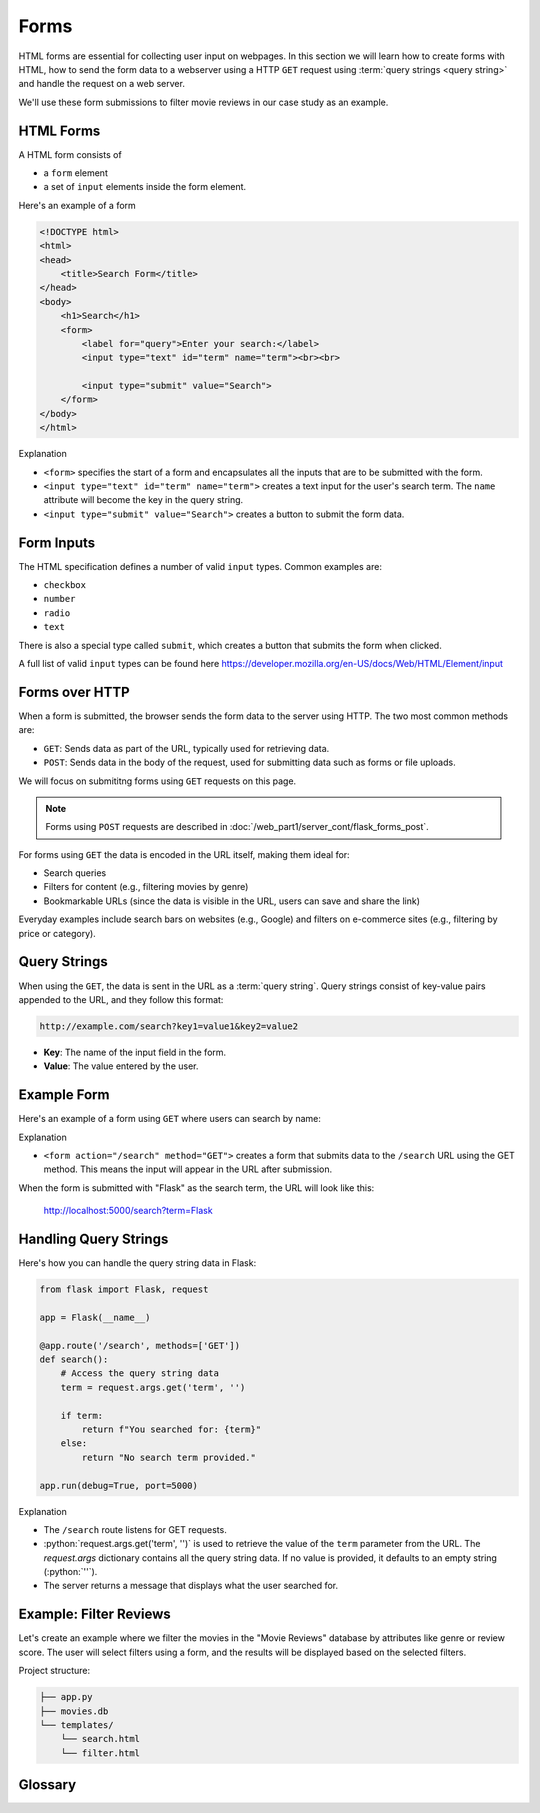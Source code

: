 .. role:: python(code)
   :language: python

Forms
=====================

HTML forms are essential for collecting user input on webpages. In this section we will 
learn how to create forms with HTML, how to send the form data to a webserver using 
a HTTP ``GET`` request using :term:`query strings <query string>` and handle the 
request on a web server.

We'll use these form submissions to filter movie reviews in our case study as an 
example.

HTML Forms
--------------------------

A HTML form consists of

*   a ``form`` element
*   a set of ``input`` elements inside the form element.

Here's an example of a form

.. code-block:: html

    <!DOCTYPE html>
    <html>
    <head>
        <title>Search Form</title>
    </head>
    <body>
        <h1>Search</h1>
        <form>
            <label for="query">Enter your search:</label>
            <input type="text" id="term" name="term"><br><br>
            
            <input type="submit" value="Search">
        </form>
    </body>
    </html>

Explanation

*   ``<form>`` specifies the start of a form and encapsulates all the inputs that are 
    to be submitted with the form.
*   ``<input type="text" id="term" name="term">`` creates a text input for the user's 
    search term. The ``name`` attribute will become the key in the query string.
*   ``<input type="submit" value="Search">`` creates a button to submit the form data.

Form Inputs
--------------------------

The HTML specification defines a number of valid ``input`` types. Common examples are:

*   ``checkbox``
*   ``number``
*   ``radio``
*   ``text``

There is also a special type called ``submit``, which creates a button that submits 
the form when clicked.

A full list of valid ``input`` types can be found here 
`<https://developer.mozilla.org/en-US/docs/Web/HTML/Element/input>`_

Forms over HTTP
--------------------------

When a form is submitted, the browser sends the form data to the server using 
HTTP. The two most common methods are:

*   ``GET``: Sends data as part of the URL, typically used for 
    retrieving data.
*   ``POST``: Sends data in the body of the request, used for 
    submitting data such as forms or file uploads.

We will focus on submititng forms using ``GET`` requests on this page.

.. note::
    Forms using ``POST`` requests are described in
    :doc:`/web_part1/server_cont/flask_forms_post`.

For forms using ``GET`` the data is encoded in the URL itself, making them ideal for:

*   Search queries
*   Filters for content (e.g., filtering movies by genre)
*   Bookmarkable URLs (since the data is visible in the URL, users can save and share 
    the link)

Everyday examples include search bars on websites (e.g., Google) and filters on 
e-commerce sites (e.g., filtering by price or category).

Query Strings
--------------------------

When using the ``GET``, the data is sent in the URL as a :term:`query string`. Query 
strings consist of key-value pairs appended to the URL, and they follow this format:

.. code-block::

    http://example.com/search?key1=value1&key2=value2


*   **Key**: The name of the input field in the form.
*   **Value**: The value entered by the user.

Example Form
--------------------------

Here's an example of a form using ``GET`` where users can search by name:

.. code-block:: html
    :linenos:
    :emphasize-lines: 8

    <!DOCTYPE html>
    <html>
    <head>
        <title>Search Form</title>
    </head>
    <body>
        <h1>Search</h1>
        <form action="/search" method="GET">
            <label for="term">Enter your search:</label>
            <input type="text" id="term" name="term"><br><br>
            
            <input type="submit" value="Search">
        </form>
    </body>
    </html>


Explanation

*   ``<form action="/search" method="GET">`` creates a form that submits data to the 
    ``/search`` URL using the GET method. This means the input will appear in the URL 
    after submission.

When the form is submitted with "Flask" as the search term, the URL will look like this:

    http://localhost:5000/search?term=Flask


Handling Query Strings
--------------------------

Here's how you can handle the query string data in Flask:

.. code-block::

    from flask import Flask, request

    app = Flask(__name__)

    @app.route('/search', methods=['GET'])
    def search():
        # Access the query string data
        term = request.args.get('term', '')
        
        if term:
            return f"You searched for: {term}"
        else:
            return "No search term provided."

    app.run(debug=True, port=5000)

Explanation

*   The ``/search`` route listens for GET requests.
*   :python:`request.args.get('term', '')` is used to retrieve the value of the 
    ``term`` parameter from the URL. The `request.args` dictionary contains all the 
    query string data. If no value is provided, it defaults to an empty string 
    (:python:`''`).
*   The server returns a message that displays what the user searched for.

Example: Filter Reviews
--------------------------

Let's create an example where we filter the movies in the "Movie Reviews" database by 
attributes like genre or review score. The user will select filters using a form, and 
the results will be displayed based on the selected filters.

Project structure:

.. code-block:: text

   ├── app.py
   ├── movies.db
   └── templates/
       └── search.html
       └── filter.html

.. tab-set::

    .. tab-item:: Server

        .. code-block:: python
            :caption: app.py
            :linenos:

            from flask import Flask, request, render_template
            from sqlalchemy import create_engine, text

            app = Flask(__name__)
            
            # Connect to the database
            engine = create_engine('sqlite:///movies.db')

            @app.route('/search')
            def filter_movies():
                return render_template('search.html')

            @app.route('/filter', methods=['GET'])
            def filter_movies():
                # Get filter parameters from the query string
                genre = request.args.get('genre', '')
                score = request.args.get('score', '')

                conditions = []
                if genre:
                    conditions.append("genre={}".format(genre))
                if score:
                    conditions.append("score>={}".format(score))

                condition_str = " and ".join(conditions)

                # Get the movie review that match the conditions
                query = text("SELECT * FROM reviews WHERE {}".format(condition_str))
                result = connection.execute(query).fetchall()

                return render_template('movie_list.html', movies=filtered_movies)

            app.run(debug=True, port=5000)


        Explanation
        
        *   ``<form action="/filter" method="GET">`` creates a form that submits the 
            selected filters to the ``/filter`` URL using the GET method.
        *   ``<select id="genre" name="genre">`` creates a dropdown list of genres. 
            The ``name="genre"`` attribute ensures that the selected genre is sent as 
            a query string parameter.
        *   ``<input type="number" id="score" name="score">`` allows users to specify 
            a minimum review score. The `name="score"` attribute ensures this value is 
            sent as a query string parameter.
        *   ``<input type="submit" value="Filter Movies">`` sends the selected filter 
            options to the server when clicked.

        When the form is submitted with "Action" as the genre and "8" as the minimum 
        score, the URL will look like this:

            http://localhost:5000/filter?genre=Action&score=8


    .. tab-item:: Search page

        .. code-block:: html
            :caption: search.html
            :linenos:

            <!DOCTYPE html>
            <html>
                <head>
                    <title>Search Reviews</title>
                </head>
                <body>
                    <h1>Filter Movies</h1>
                    <form action="/filter" method="GET">
                        <label for="genre">Genre:</label>
                        <select id="genre" name="genre">
                            <option value="">Any</option>
                            <option value="Action">Action</option>
                            <option value="Comedy">Comedy</option>
                            <option value="Drama">Drama</option>
                            <option value="Animation">Animation</option>
                        </select><br><br>

                        <label for="score">Minimum Review Score:</label>
                        <input type="number" id="score" name="score" min="1" max="10"><br><br>

                        <input type="submit" value="Filter Movies">
                    </form>
                </body>
            </html>

        Explanation

        *   The ``/filter`` route listens for GET requests with query string parameters 
            for filtering movies.
        *   :python:`request.args.get('genre', '')` and 
            :python:`request.args.get('score', '')` retrieve the values of the 
            ``genre`` and ``score`` parameters from the URL. If no value is provided, 
            they default to an empty string (``''``).
        *   The `reviews`` table is queried to retrieve reviews that match the 
            conditions.
        *   The filtered list of movies is passed to the ``movie_list.html`` template, 
            which displays the movies.


    .. tab-item:: Filter results page

        .. code-block:: html
            :caption: filter.html
            :linenos:

            <!DOCTYPE html>
            <html>
                <head>
                    <title>Movie List</title>
                </head>
                <body>
                    <h1>Filtered Movies</h1>
                    <ul>
                        {% for movie in movies %}
                            <li>{{ movie[1] }} ({{ movie[2] }}) - Score: {{ movie[5] }}</li>
                        {% endfor %}
                    </ul>
                </body>
            </html>

        Explanation

        *   This template loops through the filtered movies and displays each movie's 
            title, genre, and review score in a list.

Glossary
--------------

.. glossary::

    Query String
        TODO